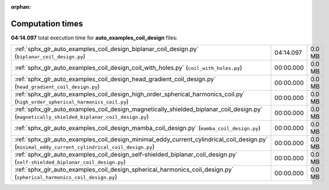 
:orphan:

.. _sphx_glr_auto_examples_coil_design_sg_execution_times:

Computation times
=================
**04:14.097** total execution time for **auto_examples_coil_design** files:

+-------------------------------------------------------------------------------------------------------------------------------------------------+-----------+--------+
| :ref:`sphx_glr_auto_examples_coil_design_biplanar_coil_design.py` (``biplanar_coil_design.py``)                                                 | 04:14.097 | 0.0 MB |
+-------------------------------------------------------------------------------------------------------------------------------------------------+-----------+--------+
| :ref:`sphx_glr_auto_examples_coil_design_coil_with_holes.py` (``coil_with_holes.py``)                                                           | 00:00.000 | 0.0 MB |
+-------------------------------------------------------------------------------------------------------------------------------------------------+-----------+--------+
| :ref:`sphx_glr_auto_examples_coil_design_head_gradient_coil_design.py` (``head_gradient_coil_design.py``)                                       | 00:00.000 | 0.0 MB |
+-------------------------------------------------------------------------------------------------------------------------------------------------+-----------+--------+
| :ref:`sphx_glr_auto_examples_coil_design_high_order_spherical_harmonics_coil.py` (``high_order_spherical_harmonics_coil.py``)                   | 00:00.000 | 0.0 MB |
+-------------------------------------------------------------------------------------------------------------------------------------------------+-----------+--------+
| :ref:`sphx_glr_auto_examples_coil_design_magnetically_shielded_biplanar_coil_design.py` (``magnetically_shielded_biplanar_coil_design.py``)     | 00:00.000 | 0.0 MB |
+-------------------------------------------------------------------------------------------------------------------------------------------------+-----------+--------+
| :ref:`sphx_glr_auto_examples_coil_design_mamba_coil_design.py` (``mamba_coil_design.py``)                                                       | 00:00.000 | 0.0 MB |
+-------------------------------------------------------------------------------------------------------------------------------------------------+-----------+--------+
| :ref:`sphx_glr_auto_examples_coil_design_minimal_eddy_current_cylindrical_coil_design.py` (``minimal_eddy_current_cylindrical_coil_design.py``) | 00:00.000 | 0.0 MB |
+-------------------------------------------------------------------------------------------------------------------------------------------------+-----------+--------+
| :ref:`sphx_glr_auto_examples_coil_design_self-shielded_biplanar_coil_design.py` (``self-shielded_biplanar_coil_design.py``)                     | 00:00.000 | 0.0 MB |
+-------------------------------------------------------------------------------------------------------------------------------------------------+-----------+--------+
| :ref:`sphx_glr_auto_examples_coil_design_spherical_harmonics_coil_design.py` (``spherical_harmonics_coil_design.py``)                           | 00:00.000 | 0.0 MB |
+-------------------------------------------------------------------------------------------------------------------------------------------------+-----------+--------+
